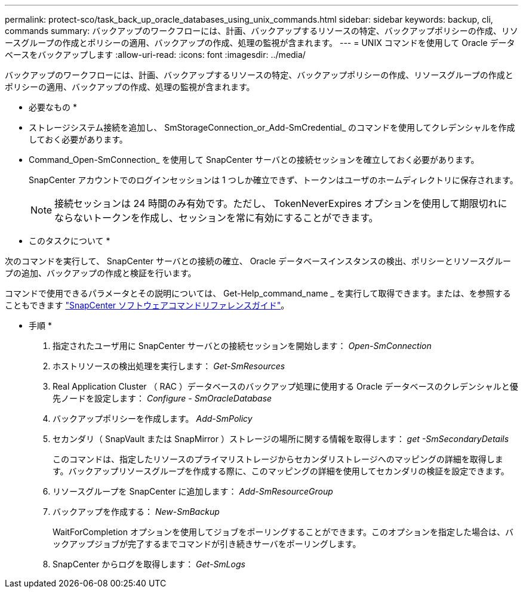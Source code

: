 ---
permalink: protect-sco/task_back_up_oracle_databases_using_unix_commands.html 
sidebar: sidebar 
keywords: backup, cli, commands 
summary: バックアップのワークフローには、計画、バックアップするリソースの特定、バックアップポリシーの作成、リソースグループの作成とポリシーの適用、バックアップの作成、処理の監視が含まれます。 
---
= UNIX コマンドを使用して Oracle データベースをバックアップします
:allow-uri-read: 
:icons: font
:imagesdir: ../media/


[role="lead"]
バックアップのワークフローには、計画、バックアップするリソースの特定、バックアップポリシーの作成、リソースグループの作成とポリシーの適用、バックアップの作成、処理の監視が含まれます。

* 必要なもの *

* ストレージシステム接続を追加し、 SmStorageConnection_or_Add-SmCredential_ のコマンドを使用してクレデンシャルを作成しておく必要があります。
* Command_Open-SmConnection_ を使用して SnapCenter サーバとの接続セッションを確立しておく必要があります。
+
SnapCenter アカウントでのログインセッションは 1 つしか確立できず、トークンはユーザのホームディレクトリに保存されます。

+

NOTE: 接続セッションは 24 時間のみ有効です。ただし、 TokenNeverExpires オプションを使用して期限切れにならないトークンを作成し、セッションを常に有効にすることができます。



* このタスクについて *

次のコマンドを実行して、 SnapCenter サーバとの接続の確立、 Oracle データベースインスタンスの検出、ポリシーとリソースグループの追加、バックアップの作成と検証を行います。

コマンドで使用できるパラメータとその説明については、 Get-Help_command_name _ を実行して取得できます。または、を参照することもできます https://library.netapp.com/ecm/ecm_download_file/ECMLP2883301["SnapCenter ソフトウェアコマンドリファレンスガイド"^]。

* 手順 *

. 指定されたユーザ用に SnapCenter サーバとの接続セッションを開始します： _Open-SmConnection_
. ホストリソースの検出処理を実行します： _Get-SmResources_
. Real Application Cluster （ RAC ）データベースのバックアップ処理に使用する Oracle データベースのクレデンシャルと優先ノードを設定します： _Configure - SmOracleDatabase_
. バックアップポリシーを作成します。 _Add-SmPolicy_
. セカンダリ（ SnapVault または SnapMirror ）ストレージの場所に関する情報を取得します： _get -SmSecondaryDetails_
+
このコマンドは、指定したリソースのプライマリストレージからセカンダリストレージへのマッピングの詳細を取得します。バックアップリソースグループを作成する際に、このマッピングの詳細を使用してセカンダリの検証を設定できます。

. リソースグループを SnapCenter に追加します： _Add-SmResourceGroup_
. バックアップを作成する： _New-SmBackup_
+
WaitForCompletion オプションを使用してジョブをポーリングすることができます。このオプションを指定した場合は、バックアップジョブが完了するまでコマンドが引き続きサーバをポーリングします。

. SnapCenter からログを取得します： _Get-SmLogs_

